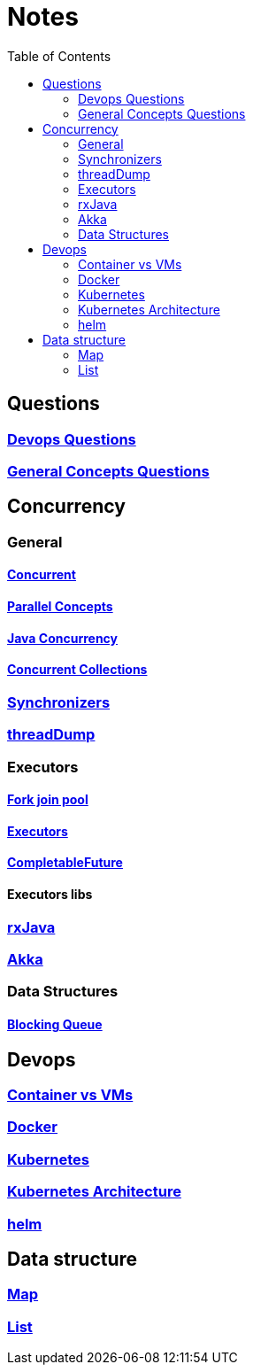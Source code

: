 :imagesdir: ./images
:toc:

= Notes

== Questions

=== link:devops/01_Questions.adoc[Devops Questions]
=== link:patterns/01_Questions.adoc[General Concepts Questions]

== Concurrency

=== General
==== link:concurrency/concurrent.adoc[Concurrent]
==== link:concurrency/parallelConcepts.adoc[Parallel Concepts]
==== link:concurrency/javaConcurrency.adoc[Java Concurrency]
==== link:concurrency/concurrentCollections.adoc[Concurrent Collections]
=== link:concurrency/Synchronizers.adoc[Synchronizers]
=== link:concurrency/threadDump.adoc[threadDump]

=== Executors
==== link:concurrency/forkjoinpool.adoc[Fork join pool]
==== link:concurrency/executors.adoc[Executors]
==== link:concurrency/CompletableFuture.adoc[CompletableFuture]

==== Executors libs
=== link:concurrency/rxJava.adoc[rxJava]
=== link:concurrency/akka.adoc[Akka]

=== Data Structures
==== link:concurrency/blockingQueue.adoc[Blocking Queue]

== Devops
=== link:devops/containerVsVms.adoc[Container vs VMs]
=== link:devops/docker.adoc[Docker]
=== link:devops/kubernetes.adoc[Kubernetes]
=== link:devops/kubernetesArchitecture.adoc[Kubernetes Architecture]
=== link:devops/helm.adoc[helm]


== Data structure
=== link:datastuctures/map.adoc[Map]
=== link:datastuctures/list.adoc[List]


